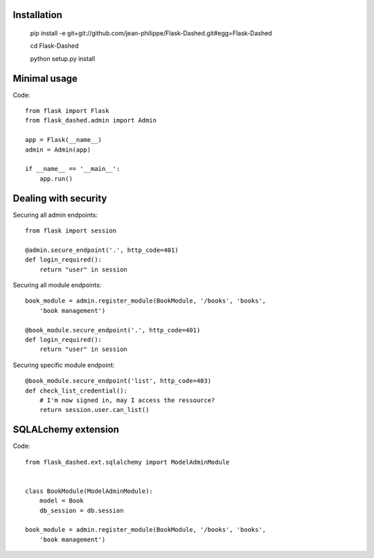 Installation
------------

    pip install -e git+git://github.com/jean-philippe/Flask-Dashed.git#egg=Flask-Dashed

    cd Flask-Dashed

    python setup.py install


Minimal usage
-------------

Code::

    from flask import Flask
    from flask_dashed.admin import Admin

    app = Flask(__name__)
    admin = Admin(app)

    if __name__ == '__main__':
        app.run()


Dealing with security
---------------------

Securing all admin endpoints::

    from flask import session

    @admin.secure_endpoint('.', http_code=401)
    def login_required():
        return "user" in session

Securing all module endpoints::

    book_module = admin.register_module(BookModule, '/books', 'books',
        'book management')

    @book_module.secure_endpoint('.', http_code=401)
    def login_required():
        return "user" in session

Securing specific module endpoint::

    @book_module.secure_endpoint('list', http_code=403)
    def check_list_credential():
        # I'm now signed in, may I access the ressource?
        return session.user.can_list()


SQLALchemy extension
--------------------

Code::

    from flask_dashed.ext.sqlalchemy import ModelAdminModule


    class BookModule(ModelAdminModule):
        model = Book
        db_session = db.session

    book_module = admin.register_module(BookModule, '/books', 'books',
        'book management')
